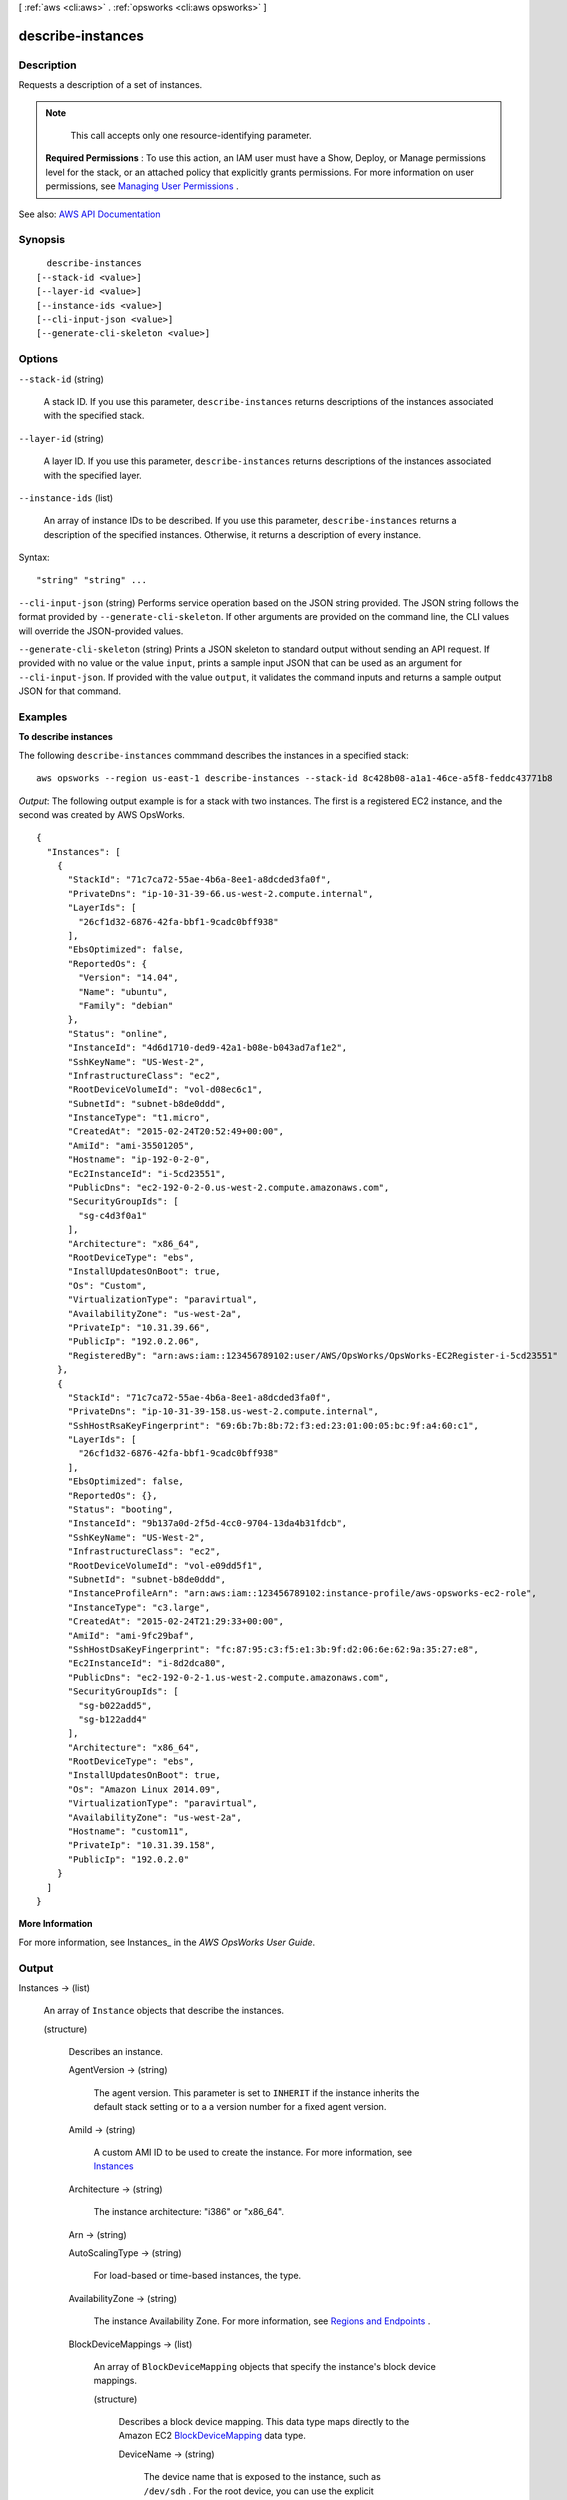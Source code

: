 [ :ref:`aws <cli:aws>` . :ref:`opsworks <cli:aws opsworks>` ]

.. _cli:aws opsworks describe-instances:


******************
describe-instances
******************



===========
Description
===========



Requests a description of a set of instances.

 

.. note::

   

  This call accepts only one resource-identifying parameter.

   

 

 **Required Permissions** : To use this action, an IAM user must have a Show, Deploy, or Manage permissions level for the stack, or an attached policy that explicitly grants permissions. For more information on user permissions, see `Managing User Permissions <http://docs.aws.amazon.com/opsworks/latest/userguide/opsworks-security-users.html>`_ .



See also: `AWS API Documentation <https://docs.aws.amazon.com/goto/WebAPI/opsworks-2013-02-18/DescribeInstances>`_


========
Synopsis
========

::

    describe-instances
  [--stack-id <value>]
  [--layer-id <value>]
  [--instance-ids <value>]
  [--cli-input-json <value>]
  [--generate-cli-skeleton <value>]




=======
Options
=======

``--stack-id`` (string)


  A stack ID. If you use this parameter, ``describe-instances`` returns descriptions of the instances associated with the specified stack.

  

``--layer-id`` (string)


  A layer ID. If you use this parameter, ``describe-instances`` returns descriptions of the instances associated with the specified layer.

  

``--instance-ids`` (list)


  An array of instance IDs to be described. If you use this parameter, ``describe-instances`` returns a description of the specified instances. Otherwise, it returns a description of every instance.

  



Syntax::

  "string" "string" ...



``--cli-input-json`` (string)
Performs service operation based on the JSON string provided. The JSON string follows the format provided by ``--generate-cli-skeleton``. If other arguments are provided on the command line, the CLI values will override the JSON-provided values.

``--generate-cli-skeleton`` (string)
Prints a JSON skeleton to standard output without sending an API request. If provided with no value or the value ``input``, prints a sample input JSON that can be used as an argument for ``--cli-input-json``. If provided with the value ``output``, it validates the command inputs and returns a sample output JSON for that command.



========
Examples
========

**To describe instances**

The following ``describe-instances`` commmand describes the instances in a specified stack::

  aws opsworks --region us-east-1 describe-instances --stack-id 8c428b08-a1a1-46ce-a5f8-feddc43771b8

*Output*: The following output example is for a stack with two instances. The first is a registered
EC2 instance, and the second was created by AWS OpsWorks.

::

  {
    "Instances": [
      {
        "StackId": "71c7ca72-55ae-4b6a-8ee1-a8dcded3fa0f",
        "PrivateDns": "ip-10-31-39-66.us-west-2.compute.internal",
        "LayerIds": [
          "26cf1d32-6876-42fa-bbf1-9cadc0bff938"
        ],
        "EbsOptimized": false,
        "ReportedOs": {
          "Version": "14.04",
          "Name": "ubuntu",
          "Family": "debian"
        },
        "Status": "online",
        "InstanceId": "4d6d1710-ded9-42a1-b08e-b043ad7af1e2",
        "SshKeyName": "US-West-2",
        "InfrastructureClass": "ec2",
        "RootDeviceVolumeId": "vol-d08ec6c1",
        "SubnetId": "subnet-b8de0ddd",
        "InstanceType": "t1.micro",
        "CreatedAt": "2015-02-24T20:52:49+00:00",
        "AmiId": "ami-35501205",
        "Hostname": "ip-192-0-2-0",
        "Ec2InstanceId": "i-5cd23551",
        "PublicDns": "ec2-192-0-2-0.us-west-2.compute.amazonaws.com",
        "SecurityGroupIds": [
          "sg-c4d3f0a1"
        ],
        "Architecture": "x86_64",
        "RootDeviceType": "ebs",
        "InstallUpdatesOnBoot": true,
        "Os": "Custom",
        "VirtualizationType": "paravirtual",
        "AvailabilityZone": "us-west-2a",
        "PrivateIp": "10.31.39.66",
        "PublicIp": "192.0.2.06",
        "RegisteredBy": "arn:aws:iam::123456789102:user/AWS/OpsWorks/OpsWorks-EC2Register-i-5cd23551"
      },
      {
        "StackId": "71c7ca72-55ae-4b6a-8ee1-a8dcded3fa0f",
        "PrivateDns": "ip-10-31-39-158.us-west-2.compute.internal",
        "SshHostRsaKeyFingerprint": "69:6b:7b:8b:72:f3:ed:23:01:00:05:bc:9f:a4:60:c1",
        "LayerIds": [
          "26cf1d32-6876-42fa-bbf1-9cadc0bff938"
        ],
        "EbsOptimized": false,
        "ReportedOs": {},
        "Status": "booting",
        "InstanceId": "9b137a0d-2f5d-4cc0-9704-13da4b31fdcb",
        "SshKeyName": "US-West-2",
        "InfrastructureClass": "ec2",
        "RootDeviceVolumeId": "vol-e09dd5f1",
        "SubnetId": "subnet-b8de0ddd",
        "InstanceProfileArn": "arn:aws:iam::123456789102:instance-profile/aws-opsworks-ec2-role",
        "InstanceType": "c3.large",
        "CreatedAt": "2015-02-24T21:29:33+00:00",
        "AmiId": "ami-9fc29baf",
        "SshHostDsaKeyFingerprint": "fc:87:95:c3:f5:e1:3b:9f:d2:06:6e:62:9a:35:27:e8",
        "Ec2InstanceId": "i-8d2dca80",
        "PublicDns": "ec2-192-0-2-1.us-west-2.compute.amazonaws.com",
        "SecurityGroupIds": [
          "sg-b022add5",
          "sg-b122add4"
        ],
        "Architecture": "x86_64",
        "RootDeviceType": "ebs",
        "InstallUpdatesOnBoot": true,
        "Os": "Amazon Linux 2014.09",
        "VirtualizationType": "paravirtual",
        "AvailabilityZone": "us-west-2a",
        "Hostname": "custom11",
        "PrivateIp": "10.31.39.158",
        "PublicIp": "192.0.2.0"
      }
    ]
  }

**More Information**

For more information, see Instances_ in the *AWS OpsWorks User Guide*.

.. _Instances: http://docs.aws.amazon.com/opsworks/latest/userguide/workinginstances.html



======
Output
======

Instances -> (list)

  

  An array of ``Instance`` objects that describe the instances.

  

  (structure)

    

    Describes an instance.

    

    AgentVersion -> (string)

      

      The agent version. This parameter is set to ``INHERIT`` if the instance inherits the default stack setting or to a a version number for a fixed agent version.

      

      

    AmiId -> (string)

      

      A custom AMI ID to be used to create the instance. For more information, see `Instances <http://docs.aws.amazon.com/opsworks/latest/userguide/workinginstances-custom-ami.html>`_  

      

      

    Architecture -> (string)

      

      The instance architecture: "i386" or "x86_64".

      

      

    Arn -> (string)

      

      

    AutoScalingType -> (string)

      

      For load-based or time-based instances, the type.

      

      

    AvailabilityZone -> (string)

      

      The instance Availability Zone. For more information, see `Regions and Endpoints <http://docs.aws.amazon.com/general/latest/gr/rande.html>`_ .

      

      

    BlockDeviceMappings -> (list)

      

      An array of ``BlockDeviceMapping`` objects that specify the instance's block device mappings.

      

      (structure)

        

        Describes a block device mapping. This data type maps directly to the Amazon EC2 `BlockDeviceMapping <http://docs.aws.amazon.com/AWSEC2/latest/APIReference/API_BlockDeviceMapping.html>`_ data type. 

        

        DeviceName -> (string)

          

          The device name that is exposed to the instance, such as ``/dev/sdh`` . For the root device, you can use the explicit device name or you can set this parameter to ``ROOT_DEVICE`` and AWS OpsWorks Stacks will provide the correct device name.

          

          

        NoDevice -> (string)

          

          Suppresses the specified device included in the AMI's block device mapping.

          

          

        VirtualName -> (string)

          

          The virtual device name. For more information, see `BlockDeviceMapping <http://docs.aws.amazon.com/AWSEC2/latest/APIReference/API_BlockDeviceMapping.html>`_ .

          

          

        Ebs -> (structure)

          

          An ``EBSBlockDevice`` that defines how to configure an Amazon EBS volume when the instance is launched.

          

          SnapshotId -> (string)

            

            The snapshot ID.

            

            

          Iops -> (integer)

            

            The number of I/O operations per second (IOPS) that the volume supports. For more information, see `EbsBlockDevice <http://docs.aws.amazon.com/AWSEC2/latest/APIReference/API_EbsBlockDevice.html>`_ .

            

            

          VolumeSize -> (integer)

            

            The volume size, in GiB. For more information, see `EbsBlockDevice <http://docs.aws.amazon.com/AWSEC2/latest/APIReference/API_EbsBlockDevice.html>`_ .

            

            

          VolumeType -> (string)

            

            The volume type. ``gp2`` for General Purpose (SSD) volumes, ``io1`` for Provisioned IOPS (SSD) volumes, and ``standard`` for Magnetic volumes.

            

            

          DeleteOnTermination -> (boolean)

            

            Whether the volume is deleted on instance termination.

            

            

          

        

      

    CreatedAt -> (string)

      

      The time that the instance was created.

      

      

    EbsOptimized -> (boolean)

      

      Whether this is an Amazon EBS-optimized instance.

      

      

    Ec2InstanceId -> (string)

      

      The ID of the associated Amazon EC2 instance.

      

      

    EcsClusterArn -> (string)

      

      For container instances, the Amazon ECS cluster's ARN.

      

      

    EcsContainerInstanceArn -> (string)

      

      For container instances, the instance's ARN.

      

      

    ElasticIp -> (string)

      

      The instance `Elastic IP address <http://docs.aws.amazon.com/AWSEC2/latest/UserGuide/elastic-ip-addresses-eip.html>`_ .

      

      

    Hostname -> (string)

      

      The instance host name.

      

      

    InfrastructureClass -> (string)

      

      For registered instances, the infrastructure class: ``ec2`` or ``on-premises`` .

      

      

    InstallUpdatesOnBoot -> (boolean)

      

      Whether to install operating system and package updates when the instance boots. The default value is ``true`` . If this value is set to ``false`` , you must then update your instances manually by using  create-deployment to run the ``update_dependencies`` stack command or by manually running ``yum`` (Amazon Linux) or ``apt-get`` (Ubuntu) on the instances. 

       

      .. note::

         

        We strongly recommend using the default value of ``true`` , to ensure that your instances have the latest security updates.

         

      

      

    InstanceId -> (string)

      

      The instance ID.

      

      

    InstanceProfileArn -> (string)

      

      The ARN of the instance's IAM profile. For more information about IAM ARNs, see `Using Identifiers <http://docs.aws.amazon.com/IAM/latest/UserGuide/Using_Identifiers.html>`_ .

      

      

    InstanceType -> (string)

      

      The instance type, such as ``t2.micro`` .

      

      

    LastServiceErrorId -> (string)

      

      The ID of the last service error. For more information, call  describe-service-errors .

      

      

    LayerIds -> (list)

      

      An array containing the instance layer IDs.

      

      (string)

        

        

      

    Os -> (string)

      

      The instance's operating system.

      

      

    Platform -> (string)

      

      The instance's platform.

      

      

    PrivateDns -> (string)

      

      The instance's private DNS name.

      

      

    PrivateIp -> (string)

      

      The instance's private IP address.

      

      

    PublicDns -> (string)

      

      The instance public DNS name.

      

      

    PublicIp -> (string)

      

      The instance public IP address.

      

      

    RegisteredBy -> (string)

      

      For registered instances, who performed the registration.

      

      

    ReportedAgentVersion -> (string)

      

      The instance's reported AWS OpsWorks Stacks agent version.

      

      

    ReportedOs -> (structure)

      

      For registered instances, the reported operating system.

      

      Family -> (string)

        

        The operating system family.

        

        

      Name -> (string)

        

        The operating system name.

        

        

      Version -> (string)

        

        The operating system version.

        

        

      

    RootDeviceType -> (string)

      

      The instance's root device type. For more information, see `Storage for the Root Device <http://docs.aws.amazon.com/AWSEC2/latest/UserGuide/ComponentsAMIs.html#storage-for-the-root-device>`_ .

      

      

    RootDeviceVolumeId -> (string)

      

      The root device volume ID.

      

      

    SecurityGroupIds -> (list)

      

      An array containing the instance security group IDs.

      

      (string)

        

        

      

    SshHostDsaKeyFingerprint -> (string)

      

      The SSH key's Deep Security Agent (DSA) fingerprint.

      

      

    SshHostRsaKeyFingerprint -> (string)

      

      The SSH key's RSA fingerprint.

      

      

    SshKeyName -> (string)

      

      The instance's Amazon EC2 key-pair name.

      

      

    StackId -> (string)

      

      The stack ID.

      

      

    Status -> (string)

      

      The instance status:

       

       
      * ``booting``   
       
      * ``connection_lost``   
       
      * ``online``   
       
      * ``pending``   
       
      * ``rebooting``   
       
      * ``requested``   
       
      * ``running_setup``   
       
      * ``setup_failed``   
       
      * ``shutting_down``   
       
      * ``start_failed``   
       
      * ``stop_failed``   
       
      * ``stopped``   
       
      * ``stopping``   
       
      * ``terminated``   
       
      * ``terminating``   
       

      

      

    SubnetId -> (string)

      

      The instance's subnet ID; applicable only if the stack is running in a VPC.

      

      

    Tenancy -> (string)

      

      The instance's tenancy option, such as ``dedicated`` or ``host`` .

      

      

    VirtualizationType -> (string)

      

      The instance's virtualization type: ``paravirtual`` or ``hvm`` .

      

      

    

  

